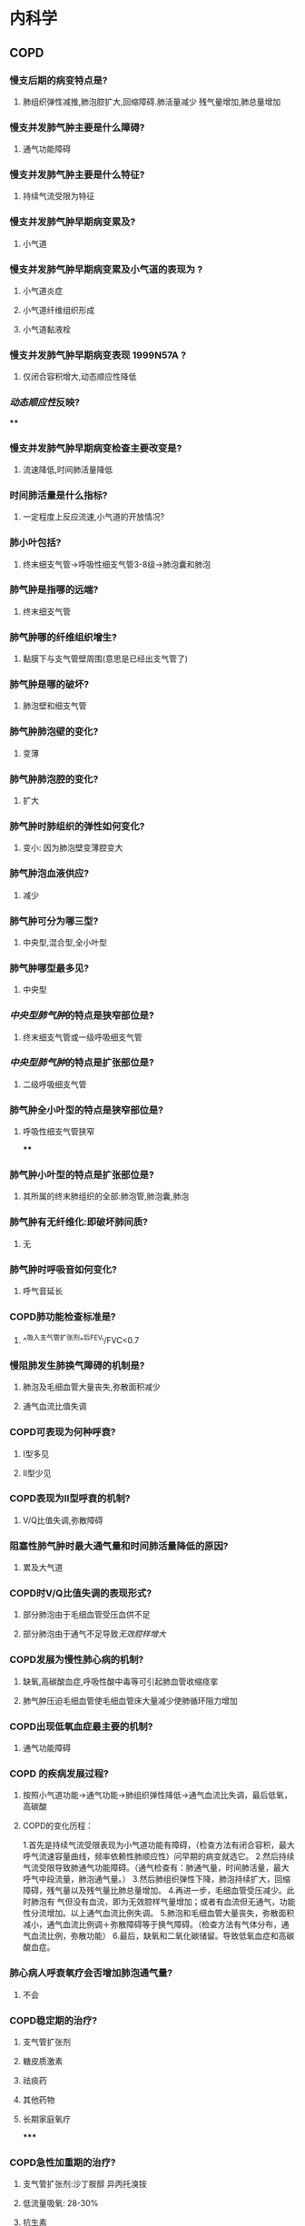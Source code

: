* 内科学
** COPD
:PROPERTIES:
:collapsed: true
:END:
*** 慢支后期的病变特点是?
:PROPERTIES:
:collapsed: true
:END:
**** 肺组织弹性减推,肺泡腔扩大,回缩障碍.肺活量减少 残气量增加,肺总量增加
*** 慢支并发肺气肿主要是什么障碍?
:PROPERTIES:
:collapsed: true
:END:
**** 通气功能障碍
*** 慢支并发肺气肿主要是什么特征?
:PROPERTIES:
:collapsed: true
:END:
**** 持续气流受限为特征
*** 慢支并发肺气肿早期病变累及?
:PROPERTIES:
:collapsed: true
:END:
**** 小气道
*** 慢支并发肺气肿早期病变累及小气道的表现为 ?
:PROPERTIES:
:collapsed: true
:END:
**** 小气道炎症
**** 小气道纤维组织形成
**** 小气道黏液栓
*** 慢支并发肺气肿早期病变表现 1999N57A ?
:PROPERTIES:
:background-color: #793e3e
:collapsed: true
:END:
**** 仅闭合容积增大,动态顺应性降低
*** [[动态顺应性]]反映?
:PROPERTIES:
:background-color: #793e3e
:collapsed: true
:END:
****
*** 慢支并发肺气肿早期病变检查主要改变是?
:PROPERTIES:
:collapsed: true
:END:
**** 流速降低,时间肺活量降低
*** 时间肺活量是什么指标?
:PROPERTIES:
:collapsed: true
:END:
**** 一定程度上反应流速,小气道的开放情况?
*** 肺小叶包括?
:PROPERTIES:
:background-color: #793e3e
:collapsed: true
:END:
**** 终末细支气管→呼吸性细支气管3-8级→肺泡囊和肺泡
*** 肺气肿是指哪的远端?
:PROPERTIES:
:collapsed: true
:END:
**** 终末细支气管
*** 肺气肿哪的纤维组织增生?
:PROPERTIES:
:id: 62792c64-fea7-4ef5-aab6-c203e0df9393
:collapsed: true
:END:
**** 黏膜下与支气管壁周围(意思是已经出支气管了)
*** 肺气肿是哪的破坏?
:PROPERTIES:
:collapsed: true
:END:
**** 肺泡壁和细支气管
*** 肺气肿肺泡壁的变化?
:PROPERTIES:
:collapsed: true
:END:
**** 变薄
*** 肺气肿肺泡腔的变化?
:PROPERTIES:
:collapsed: true
:END:
**** 扩大
*** 肺气肿时肺组织的弹性如何变化?
:PROPERTIES:
:collapsed: true
:END:
**** 变小: 因为肺泡壁变薄腔变大
*** 肺气肿泡血液供应?
:PROPERTIES:
:collapsed: true
:END:
**** 减少
*** 肺气肿可分为哪三型?
:PROPERTIES:
:collapsed: true
:END:
**** 中央型,混合型,全小叶型
*** 肺气肿哪型最多见?
:PROPERTIES:
:collapsed: true
:END:
**** 中央型
*** [[中央型肺气肿]]的特点是狭窄部位是?
:PROPERTIES:
:collapsed: true
:END:
**** 终末细支气管或一级呼吸细支气管
*** [[中央型肺气肿]]的特点是扩张部位是?
:PROPERTIES:
:collapsed: true
:END:
**** 二级呼吸细支气管
*** 肺气肿全小叶型的特点是狭窄部位是?
:PROPERTIES:
:collapsed: true
:END:
**** 呼吸性细支气管狭窄
****
*** 肺气肿小叶型的特点是扩张部位是?
:PROPERTIES:
:collapsed: true
:END:
**** 其所属的终末肺组织的全部:肺泡管,肺泡囊,肺泡
*** 肺气肿有无纤维化:即破坏肺间质?
:PROPERTIES:
:collapsed: true
:END:
**** 无
*** 肺气肿时呼吸音如何变化?
:PROPERTIES:
:collapsed: true
:END:
**** 呼气音延长
*** COPD肺功能检查标准是?
:PROPERTIES:
:collapsed: true
:END:
**** ^^吸入支气管扩张剂^^后FEV₁/FVC<0.7
*** 慢阻肺发生肺换气障碍的机制是?
:PROPERTIES:
:background-color: #793e3e
:collapsed: true
:END:
**** 肺泡及毛细血管大量丧失,弥散面积减少
**** 通气血流比值失调
*** COPD可表现为何种呼衰?
:PROPERTIES:
:collapsed: true
:END:
**** Ⅰ型多见
**** Ⅱ型少见
*** COPD表现为Ⅱ型呼衰的机制?
:PROPERTIES:
:collapsed: true
:END:
**** V/Q比值失调,弥散障碍
*** 阻塞性肺气肿时最大通气量和时间肺活量降低的原因?
:PROPERTIES:
:collapsed: true
:END:
**** 累及大气道
*** COPD时V/Q比值失调的表现形式?
:PROPERTIES:
:collapsed: true
:END:
**** 部分肺泡由于毛细血管受压血供不足
**** 部分肺泡由于通气不足导致[[无效腔样增大]]
*** COPD发展为慢性肺心病的机制?
:PROPERTIES:
:collapsed: true
:END:
**** 缺氧,高碳酸血症,呼吸性酸中毒等可引起肺血管收缩痉挛
**** 肺气肿压迫毛细血管使毛细血管床大量减少使肺循环阻力增加
*** COPD出现低氧血症最主要的机制?
:PROPERTIES:
:collapsed: true
:END:
**** 通气功能障碍
*** COPD 的疾病发展过程?
:PROPERTIES:
:background-color: #793e3e
:collapsed: true
:END:
**** 按照小气道功能→通气功能→肺组织弹性降低→通气血流比失调，最后低氧，高碳酸
**** COPD的变化历程：
1.首先是持续气流受限表现为小气道功能有障碍，（检查方法有闭合容积，最大呼气流速容量曲线，频率依赖性肺顺应性）问早期的病变就选它。
2.然后持续气流受限导致肺通气功能障碍。（通气检查有：肺通气量，时间肺活量，最大呼气中段流量，肺泡通气量。）
3.然后肺组织弹性下降，肺泡持续扩大，回缩障碍，残气量以及残气量比肺总量增加。
4.再进一步，毛细血管受压减少。此时肺泡有 气但没有血流，即为无效腔样气量增加；或者有血流但无通气，功能性分流增加。以上通气血流比例失调。
5.肺泡和毛细血管大量丧失，弥散面积减小，通气血流比例调＋弥散障碍等于换气障碍。（检查方法有气体分布，通气血流比例，弥散功能）
6.最后，缺氧和二氧化碳储留。导致低氧血症和高碳酸血症。
*** 肺心病人呼衰氧疗会否增加肺泡通气量?
:PROPERTIES:
:collapsed: true
:END:
**** 不会
*** COPD稳定期的治疗?
:PROPERTIES:
:background-color: #793e3e
:collapsed: true
:END:
**** 支气管扩张剂
**** 糖皮质激素
**** 祛痰药
**** 其他药物
**** 长期家庭氧疗
*****
*** COPD急性加重期的治疗?
:PROPERTIES:
:background-color: #793e3e
:collapsed: true
:END:
**** 支气管扩张剂:沙丁胺醇 异丙托溴铵
**** 低流量吸氧: 28-30%
**** 抗生素
**** 糖皮质激素
**** 严重呼吸衰竭病人使用机械通气
****
****
*** COPD呼吸酸中毒[[补碱指征]]?
:PROPERTIES:
:background-color: #793e3e
:collapsed: true
:END:
**** pH<7.2
*** COPD意识障碍时禁用?
:PROPERTIES:
:collapsed: true
:END:
**** 镇静药
*** 糖皮质激素在COPD急性发作期的应用?
:PROPERTIES:
:background-color: #793e3e
:collapsed: true
:END:
**** 可考虑口服也可静脉甲泼尼龙
*** 糖皮质激素在稳定期的应用?
:PROPERTIES:
:collapsed: true
:END:
**** 高风险病人用ICS
*** COPD与哮喘的鉴别可以考虑?
:PROPERTIES:
:collapsed: true
:END:
**** 夜间及凌晨有无发作性的伴有哮鸣音的呼吸困难
*** COPD与支气管扩张的鉴别可以考虑?
:PROPERTIES:
:collapsed: true
:END:
**** 有无反复的咳脓痰咯血病史
*** COPD与左心衰致肺水肿可以考虑?
:PROPERTIES:
:collapsed: true
:END:
**** 有无夜间的阵发性呼吸困难以端坐呼吸和等左心衰症状与体征
*** COPD与ILD的鉴别可以考虑?
:PROPERTIES:
:collapsed: true
:END:
**** ILD病人FEV1/FVC正常或增加
*** 胸部HRCT是哪些疾病的主要检查方法?
:PROPERTIES:
:background-color: #793e3e
:collapsed: true
:END:
**** 支气管扩张与肺纤维化
*** 阻塞性呼吸困难的常见疾病?
:PROPERTIES:
:collapsed: true
:END:
**** [[COPD]], [[file:./哮喘.org][哮喘]], [[file:./支扩.org][支扩]],[[细支气管炎]]
*** 阻塞性呼吸困难的特点?
:PROPERTIES:
:collapsed: true
:END:
**** 气流流速下降为主
*** 限制性呼吸困难的特点?
:PROPERTIES:
:collapsed: true
:END:
**** 肺容积下降为主,所以RV,TLC,FVC下降
*** COPD三大并发症?
:PROPERTIES:
:background-color: #793e3e
:collapsed: true
:END:
**** 肺心病
**** 呼吸衰竭
**** 自发性气胸
*** 低流量吸氧的流量为?
:PROPERTIES:
:collapsed: true
:END:
**** 1-2L/min
*** COPD支气管扩张剂β2受体兴奋剂长效制剂命名特点?
:PROPERTIES:
:collapsed: true
:END:
**** 沙美特罗 特罗特罗记忆为too long
*** [[乙酰半胱氨酸]]是什么药?
:PROPERTIES:
:collapsed: true
:END:
**** 祛痰药
*** 短效和长效的M受体阻断药可是?
:PROPERTIES:
:collapsed: true
:END:
**** 异丙托溴铵和噻托溴铵
*** 气短是什么意思?
:PROPERTIES:
:collapsed: true
:END:
**** 呼气性呼吸困难
***
***
***
** [[file:./支气管哮喘.org][支气管哮喘]]
:PROPERTIES:
:collapsed: true
:END:
*** 支气管哮喘变态反应的始发环节是?
:PROPERTIES:
:collapsed: true
:END:
**** T淋巴细胞
*** 支气管哮喘变态反应的终末环节是?
:PROPERTIES:
:collapsed: true
:END:
**** [[嗜酸性粒细胞]]与[[肥大细胞]]
*** 哮喘的发作与何比值有关?
:PROPERTIES:
:background-color: #793e3e
:collapsed: true
:END:
**** cAMP/cGMP
**** 比值增大则舒张减少则收缩
*** 糖尿病酮症表现为何种呼吸?
:PROPERTIES:
:collapsed: true
:END:
**** 深大呼吸Kusssmaul呼吸
*** 充血性心衰表现为何种呼吸?
:PROPERTIES:
:collapsed: true
:END:
**** 潮式呼吸-陈施式呼吸
*** 哮喘急性发作重度的表现?
:PROPERTIES:
:background-color: #793e3e
:collapsed: true
:END:
**** 端坐呼吸
**** 发单字
**** 大汗淋漓
**** 三凹征
*** 哮喘急性发作时的呼吸性碱中毒如何与代谢性碱中毒鉴别?
:PROPERTIES:
:collapsed: true
:END:
**** PCO₂27mmHg（正常值为35～45mmHg，大于50mmHg表示有抑制中枢危险）
*** 哮喘严重时的先表现为?
:PROPERTIES:
:collapsed: true
:END:
**** 缺氧和过度通气导致的呼吸性碱中毒
*** 支气管哮喘与心源性哮喘都有的表现?
:PROPERTIES:
:collapsed: true
:END:
**** 双肺哮鸣音
**** 夜间加重
**** 咳嗽,咳痰
*** SB的正常值为?
:PROPERTIES:
:collapsed: true
:END:
**** 22-27mmol/L
*** AB>SB见于?
:PROPERTIES:
:collapsed: true
:END:
**** 呼吸性酸中毒以及代偿性的代谢性碱中毒
*** PCO₂大于多少时为呼吸性碱中毒?
:PROPERTIES:
:collapsed: true
:END:
**** 45mmHg
*** PCO₂小于多少时为呼吸性酸中毒?
:PROPERTIES:
:collapsed: true
:END:
**** 35mmHg
*** 心源性哮喘与哮喘的X线鉴别?
:PROPERTIES:
:collapsed: true
:END:
**** 胸片可见增大的心脏与肺淤血
*** 嗜酸粒细胞性肺炎X线表现
:PROPERTIES:
:collapsed: true
:END:
**** 肺外带的致密肺泡渗出影,中心带清晰,称作肺水肿反转形状
*** 哮喘的首选检查是?
:PROPERTIES:
:background-color: #793e3e
:collapsed: true
:END:
**** 肺功能检查
*** 重度及以上哮喘的首选检查是?
:PROPERTIES:
:background-color: #793e3e
:collapsed: true
:END:
**** 动脉血气分析因为无法配合做肺功能检查
*** 重度哮喘发作时的重要治疗方法是?
:PROPERTIES:
:collapsed: true
:END:
**** 补液纠正失水防止痰液黏稠不易咳出,阻塞气道
*** 哮喘急性发作时病因不明可选用?
:PROPERTIES:
:collapsed: true
:END:
**** 氨茶碱,或雾化吸入选择性的β2受体激动剂
*** 乙酰胆碱的作用机制?
:PROPERTIES:
:collapsed: true
:END:
**** 乙酰胆碱兴奋M胆碱受体，可增加鸟苷酸环化酶活性，促进三磷酸鸟苷（GTP）转化为环磷酸鸟苷（cGMP），可增加生物活性物质释放，使支气管收缩，发生哮喘。使用抗胆碱类药物，可抑制乙酰胆碱，使生物活性物质释放减少（A对）。抗胆碱药分为短效抗胆碱药（SAMA）和长效抗胆碱药（LAMA），SAMA主要用于哮喘急性发作的治疗，LAMA主要用于哮喘合并慢阻肺以及慢阻肺患者的长期治疗，不用于哮喘发作的预防（B错）。 ---
*** LAMA&SAMA可否用于哮喘的预防?
:PROPERTIES:
:collapsed: true
:END:
**** 不
*** [[file:./β₂受体激动剂.org][β₂受体激动剂]]治疗哮喘的机制?
:PROPERTIES:
:background-color: #793e3e
:collapsed: true
:END:
**** 激动支气管上的β₂受体使之扩张
**** 激动肥大细胞等细胞表面的β₂受体减少肥大细胞和嗜碱性粒细胞脱颗粒和介质释放
*** [[file:./β₂受体激动剂.org][β₂受体激动剂]]的缺点?
:PROPERTIES:
:background-color: #793e3e
:collapsed: true
:END:
**** 在应用两周后常引起β₂-受体下调,使支气管舒张作用减弱
*** 具有保护肥大细胞细胞膜作用的药有?
:PROPERTIES:
:collapsed: true
:END:
**** 色苷酸二钠与酮替芬
*** 可单独应用的药物?
:PROPERTIES:
:background-color: #793e3e
:collapsed: true
:END:
**** ICS,白三烯抑制剂
*** 治疗哮喘最有效的药物是?
:PROPERTIES:
:background-color: #793e3e
:collapsed: true
:END:
**** 糖皮质激素
*** 治疗急性哮喘发作的首选药物是?
:PROPERTIES:
:background-color: #793e3e
:collapsed: true
:END:
**** SABA
*** 糖皮质激素治疗哮喘的机制?
:PROPERTIES:
:background-color: #793e3e
:collapsed: true
:END:
**** 抑制炎症细胞的迁移和活化
**** 抑制细胞因子如血小板活化因子的生成
**** 抑制炎症介质的生成和释放
**** 促使小血管收缩,减少渗出和炎症细胞的浸润
**** 增强平滑肌细胞β₂受体的反应性
*** 糖皮质激素用于轻度持续性哮喘的剂量?
:PROPERTIES:
:collapsed: true
:END:
**** 200-500ug/d
*** 糖皮质激素用于中度持续性哮喘的剂量?
:PROPERTIES:
:collapsed: true
:END:
**** 500-1000ug/d
*** 糖皮质激素用于重度持续性哮喘的剂量?
:PROPERTIES:
:collapsed: true
:END:
**** 剂量>1000ug/d
*** 糖皮质激素治疗持续性哮喘的剂量不宜超过?
:PROPERTIES:
:collapsed: true
:END:
**** 2000ug/d
*** 哮喘与COPD的可能可能最可能鉴别?
:PROPERTIES:
:collapsed: true
:END:
**** 请注意：桶状胸、胸片透亮度增加不是COPD的专利，它们说明的问题是肺内残气量增多了，可见于COPD、支气管哮喘
**** 这两个疾病很好鉴别的：
可能可能最可能是 COPD 的情况：年龄大、慢性咳痰喘、干湿啰音共存
可能可能最可能是 支气管哮喘 的情况：过敏因素、发作性咳喘、干啰音
*** 哮喘轻度发作时PaO₂和PaCO₂的变化?
:PROPERTIES:
:collapsed: true
:END:
**** 正常或轻度下降
*** 哮喘中度发作时PaO₂和PaCO₂的变化?
:PROPERTIES:
:collapsed: true
:END:
**** PaO₂下降而PaCO₂正常
*** 哮喘重度发作时PaO₂和PaCO₂的变化?
:PROPERTIES:
:collapsed: true
:END:
**** PaO₂明显下降而PaCO₂超过正常
*** 哮喘急性发作使用呼吸机的指征是?
:PROPERTIES:
:background-color: #793e3e
:collapsed: true
:END:
**** 呼吸肌疲劳
**** PaCO₂>=45mmHg
**** 身志意识改变
***
***
***
***
** [[file:./支气管扩张.org][支气管扩张]]
*** 支气管扩张痰液分哪四层?
:PROPERTIES:
:collapsed: true
:END:
**** 上层为泡沫
**** 中间为浑浊黏液
**** 下层为脓性成分
**** 最下层为坏死组织
*** 干性支气管扩张的唯一症状是?
:PROPERTIES:
:collapsed: true
:END:
**** 咯血
*** 支气管扩张X线片有何异常改变?
**** 可见囊状支气管扩张的气道
**** 表现为显著的囊腔
**** 腔内有气液平
*** 支气管扩张病人有多少比例咯血?
**** 50%-70%
*** 支气管扩张的咯血是由于?
**** 小动脉被侵蚀或增生的血管被破坏
*** 支气管扩张何时可无异常肺部体征?
:PROPERTIES:
:collapsed: true
:END:
**** 病变早期或干性支气管扩张
*** 容易发生杵状指的疾病的口诀?
:PROPERTIES:
:collapsed: true
:END:
**** 杵状指:
阔农爱搂钱（支扩、脓肿、脓胸、肺癌、肺纤、动静脉瘘）
干咳先吃哑巴亏（肝硬化、克罗恩、先心、亚心、溃结）
     注意:
1.杵状指不常见于慢性阻塞性肺病或慢性肺结核的病人，如果这类病人出现杵状指,应怀疑肿瘤。
2.杵状指也可能是是由于梅毒引起。
3.杵状指为法洛四联症的典型症状。
4.杵状指也可由特发性肺纤维化引起。
*** 支扩引起阻塞性通气障碍的机制?
**** 感染引起痰液增多阻塞支气管
**** 病变累及周围肺实质
*** [[id:14C4FD52-D299-4CCB-B21D-6E4A10F9EB92][慢性支气管炎]]引起阻塞性肺疾病的机制?
**** 支气管分泌大量黏液阻塞气道
*** [[id:B46B148D-2569-45E7-B247-35A43578114E][类风关]]引起的肺病变主要累及?
**** 肺间质表现为肺换气障碍
*** 肺水肿的发病机制?
**** 肺内组织液的生成与回流障碍导致液体在肺泡肺间质与细小支气管内积聚造成通气与换气功能障碍
*** 肺水肿主要表现为何种呼吸障碍?
**** 换气和限制性通气障碍,不表现为阻塞性通气障碍
*** 咯血的标准?
**** 100以内小咯血
100-500中量咯血
500以上大量咯血或者一次100-500ml
*** 支气管扩张引起的咯血如何与二狭引起的咖血鉴别?
**** 支气管扩张咯血是由于何破裂?
***** 小动脉
**** 二狭咯血是由于何破裂?
***** 支气管静脉
**** 支气管扩张与二狭咯血颜色区别?
***** 支气管扩张为鲜红色而二狭为暗红色
**** 二狭大咯血见于二狭的何期?
***** 早期
***** 为何二狭咯血不见于晚期?
****** 晚期由于支气管静脉壁加厚
*** 舒张期杂音都是何性质?
**** 器质性的
*** 为何支气管扩张痰量多的患者不能尽快排出痰?
**** 防止痰液聚集在支气管阻塞气道导致患者窒息
*** 铜绿假单孢菌的感染高危因素有?
**** ①近期住院；②每年4次以上或近3个月以内应用抗生素；③重度气流阻塞（FEV₁＜30%预计值）；④最近2周每日口服泼尼松＜10mg]
*** 哪些药物有抗铜绿假单孢菌活性?
**** β内酰胺类:[[id:12BC9168-0B85-4DB3-8638-4991C4DBBDF0][头孢他啶]],[[id:50E957C4-422F-4CD4-99EA-428ED2F61035][头孢吡肟]],头孢哌酮,哌拉西林/他唑巴坦
**** 碳青霉烯类: 培南
**** [[id:7FB42501-6DE8-4DF5-BDF3-ADAE30E36E72][氨基糖苷类]]
**** 喹诺酮类: 沙星